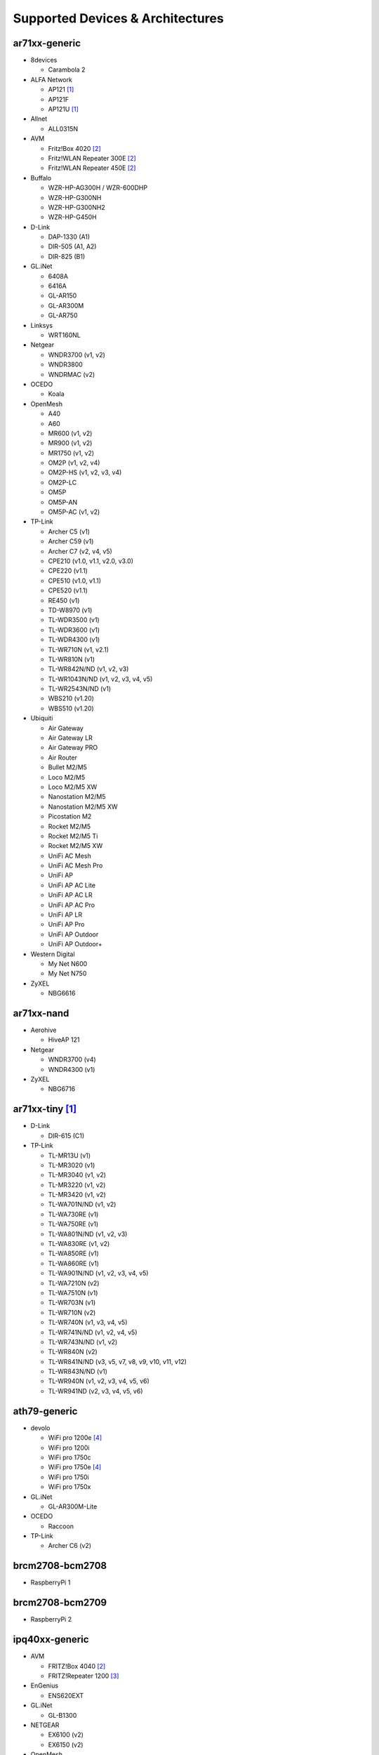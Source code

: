 Supported Devices & Architectures
=================================

ar71xx-generic
--------------

* 8devices

  - Carambola 2

* ALFA Network

  - AP121 [#deprecated]_
  - AP121F
  - AP121U [#deprecated]_

* Allnet

  - ALL0315N

* AVM

  - Fritz!Box 4020 [#avmflash]_
  - Fritz!WLAN Repeater 300E [#avmflash]_
  - Fritz!WLAN Repeater 450E [#avmflash]_

* Buffalo

  - WZR-HP-AG300H / WZR-600DHP
  - WZR-HP-G300NH
  - WZR-HP-G300NH2
  - WZR-HP-G450H

* D-Link

  - DAP-1330 (A1)
  - DIR-505 (A1, A2)
  - DIR-825 (B1)

* GL.iNet

  - 6408A
  - 6416A
  - GL-AR150
  - GL-AR300M
  - GL-AR750

* Linksys

  - WRT160NL

* Netgear

  - WNDR3700 (v1, v2)
  - WNDR3800
  - WNDRMAC (v2)

* OCEDO

  - Koala

* OpenMesh

  - A40
  - A60
  - MR600 (v1, v2)
  - MR900 (v1, v2)
  - MR1750 (v1, v2)
  - OM2P (v1, v2, v4)
  - OM2P-HS (v1, v2, v3, v4)
  - OM2P-LC
  - OM5P
  - OM5P-AN
  - OM5P-AC (v1, v2)

* TP-Link

  - Archer C5 (v1)
  - Archer C59 (v1)
  - Archer C7 (v2, v4, v5)
  - CPE210 (v1.0, v1.1, v2.0, v3.0)
  - CPE220 (v1.1)
  - CPE510 (v1.0, v1.1)
  - CPE520 (v1.1)
  - RE450 (v1)
  - TD-W8970 (v1)
  - TL-WDR3500 (v1)
  - TL-WDR3600 (v1)
  - TL-WDR4300 (v1)
  - TL-WR710N (v1, v2.1)
  - TL-WR810N (v1)
  - TL-WR842N/ND (v1, v2, v3)
  - TL-WR1043N/ND (v1, v2, v3, v4, v5)
  - TL-WR2543N/ND (v1)
  - WBS210 (v1.20)
  - WBS510 (v1.20)

* Ubiquiti

  - Air Gateway
  - Air Gateway LR
  - Air Gateway PRO
  - Air Router
  - Bullet M2/M5
  - Loco M2/M5
  - Loco M2/M5 XW
  - Nanostation M2/M5
  - Nanostation M2/M5 XW
  - Picostation M2
  - Rocket M2/M5
  - Rocket M2/M5 Ti
  - Rocket M2/M5 XW
  - UniFi AC Mesh
  - UniFi AC Mesh Pro
  - UniFi AP
  - UniFi AP AC Lite
  - UniFi AP AC LR
  - UniFi AP AC Pro
  - UniFi AP LR
  - UniFi AP Pro
  - UniFi AP Outdoor
  - UniFi AP Outdoor+

* Western Digital

  - My Net N600
  - My Net N750

* ZyXEL

  - NBG6616

ar71xx-nand
-----------

* Aerohive

  - HiveAP 121

* Netgear

  - WNDR3700 (v4)
  - WNDR4300 (v1)

* ZyXEL

  - NBG6716

ar71xx-tiny [#deprecated]_
--------------------------

* D-Link

  - DIR-615 (C1)

* TP-Link

  - TL-MR13U (v1)
  - TL-MR3020 (v1)
  - TL-MR3040 (v1, v2)
  - TL-MR3220 (v1, v2)
  - TL-MR3420 (v1, v2)
  - TL-WA701N/ND (v1, v2)
  - TL-WA730RE (v1)
  - TL-WA750RE (v1)
  - TL-WA801N/ND (v1, v2, v3)
  - TL-WA830RE (v1, v2)
  - TL-WA850RE (v1)
  - TL-WA860RE (v1)
  - TL-WA901N/ND (v1, v2, v3, v4, v5)
  - TL-WA7210N (v2)
  - TL-WA7510N (v1)
  - TL-WR703N (v1)
  - TL-WR710N (v2)
  - TL-WR740N (v1, v3, v4, v5)
  - TL-WR741N/ND (v1, v2, v4, v5)
  - TL-WR743N/ND (v1, v2)
  - TL-WR840N (v2)
  - TL-WR841N/ND (v3, v5, v7, v8, v9, v10, v11, v12)
  - TL-WR843N/ND (v1)
  - TL-WR940N (v1, v2, v3, v4, v5, v6)
  - TL-WR941ND (v2, v3, v4, v5, v6)

ath79-generic
--------------

* devolo

  - WiFi pro 1200e [#lan_as_wan]_
  - WiFi pro 1200i
  - WiFi pro 1750c
  - WiFi pro 1750e [#lan_as_wan]_
  - WiFi pro 1750i
  - WiFi pro 1750x

* GL.iNet

  - GL-AR300M-Lite

* OCEDO

  - Raccoon

* TP-Link

  - Archer C6 (v2)

brcm2708-bcm2708
----------------

* RaspberryPi 1

brcm2708-bcm2709
----------------

* RaspberryPi 2


ipq40xx-generic
---------------

* AVM

  - FRITZ!Box 4040 [#avmflash]_
  - FRITZ!Repeater 1200 [#eva_ramboot]_

* EnGenius

  - ENS620EXT

* GL.iNet

  - GL-B1300

* NETGEAR

  - EX6100 (v2)
  - EX6150 (v2)

* OpenMesh

  - A42
  - A62

* ZyXEL

  - NBG6617
  - WRE6606

ipq806x-generic
---------------

* NETGEAR

  - R7800

lantiq-xrx200
-------------

* AVM

  - FRITZ!Box 7360 (v1, v2) [#avmflash]_ [#lan_as_wan]_
  - FRITZ!Box 7360 SL [#avmflash]_ [#lan_as_wan]_
  - FRITZ!Box 7362 SL [#eva_ramboot]_ [#lan_as_wan]_
  - FRITZ!Box 7412 [#eva_ramboot]_

lantiq-xway
-----------

* AVM

  - FRITZ!Box 7312 [#avmflash]_
  - FRITZ!Box 7320 [#avmflash]_ [#lan_as_wan]_
  - FRITZ!Box 7330 [#avmflash]_ [#lan_as_wan]_
  - FRITZ!Box 7330 SL [#avmflash]_ [#lan_as_wan]_

mpc85xx-generic
---------------

* TP-Link

  - TL-WDR4900 (v1)

mpc85xx-p1020
---------------

* Aerohive

  - HiveAP 330

* Enterasys

  - WS-AP3710i

* OCEDO

  - Panda

ramips-mt7620
-------------

* GL.iNet

  - GL-MT300A
  - GL-MT300N
  - GL-MT750

* Nexx

  - WT3020AD/F/H

* TP-Link

  - Archer C2 v1
  - Archer C20 (v1)
  - Archer C20i
  - Archer C50 v1

* Xiaomi

  - MiWiFi Mini

ramips-mt7621
-------------

* ASUS

  - RT-AC57U

* D-Link

  - DIR-860L (B1)

* NETGEAR

  - EX6150 (v1)
  - R6220

* Ubiquiti

  - EdgeRouter X
  - EdgeRouter X-SFP

* ZBT

  - WG3526-16M
  - WG3526-32M

ramips-mt76x8
-------------

* GL.iNet

  - GL-MT300N v2
  - VIXMINI

* NETGEAR

  - R6120

* TP-Link

  - Archer C50 v3
  - Archer C50 v4
  - TL-MR3020 v3
  - TL-MR3420 v5
  - TL-WA801ND v5
  - TL-WR841N v13
  - TL-WR902AC v3

* VoCore

  - VoCore2

ramips-rt305x [#deprecated]_
----------------------------

* A5-V11

* D-Link

  - DIR-615 (D1, D2, D3, D4, H1)

* VoCore

  - VoCore (8M, 16M)

sunxi-cortexa7
--------------

* LeMaker

  - Banana Pi M1

x86-generic
-----------

* x86-generic
* x86-virtualbox
* x86-vmware

See also: :doc:`x86`

x86-geode
---------

* x86-geode

See also: :doc:`x86`

x86-64
------

* x86-64-generic
* x86-64-virtualbox
* x86-64-vmware

See also: :doc:`x86`

Footnotes
---------

.. [#deprecated]
  The device or target is reaching its end of life soon. This means that support
  in the next major release of Gluon is doubtful.

.. [#avmflash]
  For instructions on how to flash AVM devices, visit https://fritzfla.sh

.. [#eva_ramboot]
  For instructions on how to flash AVM NAND devices, see the respective
  commit which added support in OpenWrt.

.. [#lan_as_wan]
  All LAN ports on this device are used as WAN.
